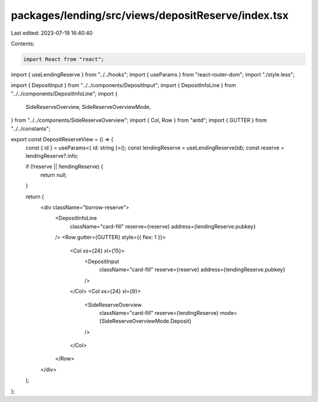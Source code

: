 packages/lending/src/views/depositReserve/index.tsx
===================================================

Last edited: 2023-07-19 16:40:40

Contents:

.. code-block:: tsx

    import React from "react";
import { useLendingReserve } from "../../hooks";
import { useParams } from "react-router-dom";
import "./style.less";

import { DepositInput } from "../../components/DepositInput";
import { DepositInfoLine } from "../../components/DepositInfoLine";
import {
  SideReserveOverview,
  SideReserveOverviewMode,
} from "../../components/SideReserveOverview";
import { Col, Row } from "antd";
import { GUTTER } from "../../constants";

export const DepositReserveView = () => {
  const { id } = useParams<{ id: string }>();
  const lendingReserve = useLendingReserve(id);
  const reserve = lendingReserve?.info;

  if (!reserve || !lendingReserve) {
    return null;
  }

  return (
    <div className="borrow-reserve">
      <DepositInfoLine
        className="card-fill"
        reserve={reserve}
        address={lendingReserve.pubkey}
      />
      <Row gutter={GUTTER} style={{ flex: 1 }}>
        <Col xs={24} xl={15}>
          <DepositInput
            className="card-fill"
            reserve={reserve}
            address={lendingReserve.pubkey}
          />
        </Col>
        <Col xs={24} xl={9}>
          <SideReserveOverview
            className="card-fill"
            reserve={lendingReserve}
            mode={SideReserveOverviewMode.Deposit}
          />
        </Col>
      </Row>
    </div>
  );
};


